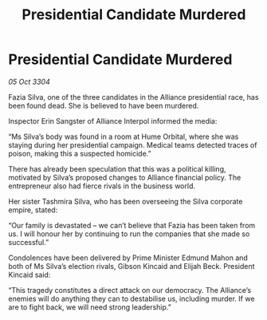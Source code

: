 :PROPERTIES:
:ID:       d549db5e-022a-4dcc-846f-56aa3a17a70b
:END:
#+title: Presidential Candidate Murdered
#+filetags: :galnet:

* Presidential Candidate Murdered

/05 Oct 3304/

Fazia Silva, one of the three candidates in the Alliance presidential race, has been found dead. She is believed to have been murdered. 

Inspector Erin Sangster of Alliance Interpol informed the media: 

“Ms Silva’s body was found in a room at Hume Orbital, where she was staying during her presidential campaign. Medical teams detected traces of poison, making this a suspected homicide.” 

There has already been speculation that this was a political killing, motivated by Silva’s proposed changes to Alliance financial policy. The entrepreneur also had fierce rivals in the business world. 

Her sister Tashmira Silva, who has been overseeing the Silva corporate empire, stated: 

“Our family is devastated – we can’t believe that Fazia has been taken from us. I will honour her by continuing to run the companies that she made so successful.” 

Condolences have been delivered by Prime Minister Edmund Mahon and both of Ms Silva’s election rivals, Gibson Kincaid and Elijah Beck. President Kincaid said: 

“This tragedy constitutes a direct attack on our democracy. The Alliance’s enemies will do anything they can to destabilise us, including murder. If we are to fight back, we will need strong leadership.”
